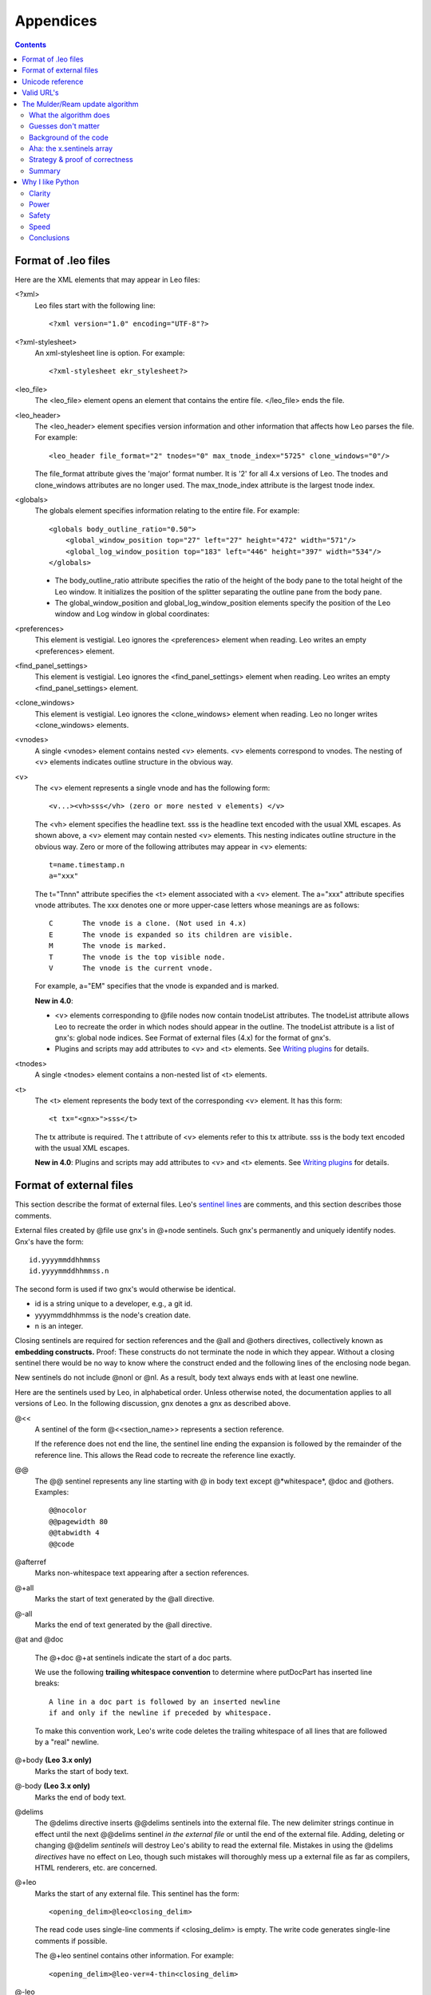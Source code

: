 .. rst3: filename: html/appendices.html

##########
Appendices
##########

.. |br| raw:: html

   <br />
   
.. contents:: Contents
    :depth: 3
    :local:

Format of .leo files
++++++++++++++++++++

.. _`Writing plugins`:   writingPlugins.html

Here are the XML elements that may appear in Leo files:

<?xml>
    Leo files start with the following line::

        <?xml version="1.0" encoding="UTF-8"?>

<?xml-stylesheet>
    An xml-stylesheet line is option.  For example::

        <?xml-stylesheet ekr_stylesheet?>

<leo_file>
    The <leo_file> element opens an element that contains the entire file.
    </leo_file> ends the file.

<leo_header> 
    The <leo_header> element specifies version information and other information
    that affects how Leo parses the file.  For example::

        <leo_header file_format="2" tnodes="0" max_tnode_index="5725" clone_windows="0"/>

    The file_format attribute gives the 'major' format number.
    It is '2' for all 4.x versions of Leo.
    The tnodes and clone_windows attributes are no longer used.
    The max_tnode_index	attribute is the largest tnode index.

<globals>
    The globals element specifies information relating to the entire file.
    For example::

        <globals body_outline_ratio="0.50">
            <global_window_position top="27" left="27" height="472" width="571"/>
            <global_log_window_position top="183" left="446" height="397" width="534"/>
        </globals>

    -   The body_outline_ratio attribute specifies the ratio of the height of the body pane to
        the total height of the Leo window.
        It initializes the position of the splitter separating the outline pane from the body pane.

    -   The global_window_position and global_log_window_position elements
        specify the position of the Leo window and Log window in global coordinates:

<preferences>
    This element is vestigial.
    Leo ignores the <preferences> element when reading.
    Leo writes an empty <preferences> element.

<find_panel_settings>
    This element is vestigial.
    Leo ignores the <find_panel_settings> element when reading.
    Leo writes an empty <find_panel_settings> element.

<clone_windows>
    This element is vestigial.
    Leo ignores the <clone_windows> element when reading.
    Leo no longer writes <clone_windows> elements.

<vnodes>
    A single <vnodes> element contains nested <v> elements.
    <v> elements correspond to vnodes.
    The nesting of <v> elements indicates outline structure in the obvious way.

<v>
    The <v> element represents a single vnode and has the following form::

        <v...><vh>sss</vh> (zero or more nested v elements) </v>

    The <vh> element specifies the headline text.
    sss is the headline text encoded with the usual XML escapes.
    As shown above, a <v> element may contain nested <v> elements.
    This nesting indicates outline structure in the obvious way.
    Zero or more of the following attributes may appear in <v> elements::

        t=name.timestamp.n
        a="xxx"

    The t="Tnnn" attribute specifies the <t> element associated with a <v> element.
    The a="xxx" attribute specifies vnode attributes.
    The xxx denotes one or more upper-case letters whose meanings are as follows::

        C	The vnode is a clone. (Not used in 4.x)
        E	The vnode is expanded so its children are visible.
        M	The vnode is marked.
        T	The vnode is the top visible node.
        V	The vnode is the current vnode.

    For example, a="EM"  specifies that the vnode is expanded and is marked.

    **New in 4.0**:

    -   <v> elements corresponding to @file nodes now contain tnodeList attributes.
        The tnodeList attribute allows Leo to recreate the order in which nodes should 
        appear in the outline.
        The tnodeList attribute is a list of gnx's: global node indices.
        See Format of external files (4.x) for the format of gnx's.

    -   Plugins and scripts may add attributes to <v> and <t> elements.
        See `Writing plugins`_ for details.

<tnodes>
    A single <tnodes> element contains a non-nested list of <t> elements.

<t>
    The <t> element represents the body text of the corresponding <v> element.
    It has this form::

        <t tx="<gnx>">sss</t>

    The tx attribute is required.
    The t attribute of <v> elements refer to this tx attribute.
    sss is the body text encoded with the usual XML escapes.

    **New in 4.0**: Plugins and scripts may add attributes to <v> and <t>
    elements. See `Writing plugins`_ for details.

Format of external files
++++++++++++++++++++++++

.. _`sentinel lines`: glossary.html#sentinel-lines

This section describe the format of external files. Leo's `sentinel lines`_ are comments, and this section describes those comments.

.. index:: gnx

External files created by @file use gnx's in @+node sentinels. Such gnx's permanently and uniquely identify nodes. Gnx's have the form::

    id.yyyymmddhhmmss
    id.yyyymmddhhmmss.n

The second form is used if two gnx's would otherwise be identical.

- id is a string unique to a developer, e.g., a git id.

- yyyymmddhhmmss is the node's creation date.

- n is an integer.

Closing sentinels are required for section references and the @all and @others directives, collectively known as **embedding constructs.** Proof: These constructs do not terminate the node in which they appear. Without a closing sentinel there would be no way to know where the construct ended and the following lines of the enclosing node began.

New sentinels do not include @nonl or @nl. As a result, body text always ends with at least one newline.

Here are the sentinels used by Leo, in alphabetical order. Unless otherwise noted, the documentation applies to all versions of Leo. In the following discussion, gnx denotes a gnx as described above.

\@<<
    A sentinel of the form @<<section_name>> represents a section reference.

    If the reference does not end the line, the sentinel line ending
    the expansion is followed by the remainder of the reference line.
    This allows the Read code to recreate the reference line exactly.

\@@
    The @@ sentinel represents any line starting with @ in body text
    except @*whitespace*, @doc and @others.
    Examples::

      @@nocolor
      @@pagewidth 80
      @@tabwidth 4
      @@code

\@afterref
    Marks non-whitespace text appearing after a section references.

\@+all
    Marks the start of text generated by the @all directive.

\@-all
    Marks the end of text generated by the @all directive.

\@at and @doc

    The @+doc @+at sentinels indicate the start of a doc parts.

    We use the following **trailing whitespace convention** to
    determine where putDocPart has inserted line breaks::

        A line in a doc part is followed by an inserted newline
        if and only if the newline if preceded by whitespace.

    To make this convention work, Leo's write code deletes the trailing
    whitespace of all lines that are followed by a "real" newline.

\@+body **(Leo 3.x only)**
    Marks the start of body text.

\@-body **(Leo 3.x only)**
    Marks the end of body text.

\@delims
    The @delims directive inserts @@delims sentinels into the
    external file. The new delimiter strings continue in effect until
    the next @@delims sentinel *in the external file* or until the
    end of the external file. Adding, deleting or changing @@delim
    *sentinels* will destroy Leo's ability to read the external file.
    Mistakes in using the @delims *directives* have no effect on Leo,
    though such mistakes will thoroughly mess up a external file as
    far as compilers, HTML renderers, etc. are concerned.

\@+leo
    Marks the start of any external file. This sentinel has the form::

        <opening_delim>@leo<closing_delim>

    The read code uses single-line comments if <closing_delim> is empty.
    The write code generates single-line comments if possible.

    The @+leo sentinel contains other information. For example::

        <opening_delim>@leo-ver=4-thin<closing_delim>

\@-leo
    Marks the end of the Leo file.
    Nothing but whitespace should follow this directive.

\@+middle **(Created in Leo 4.0, removed in Leo 5.3)**

\@-middle **(Created in Leo 4.0, removed in Leo 5.3)**
    Marks the start/end of intermediate nodes between the node that
    references a section and the node that defines the section.
    
    These sentinels were a **mistake** that created bugs.  See:
    https://github.com/leo-editor/leo-editor/issues/132
    
\@nl **(Leo 3.x only)**
    Insert a newline in the outline.

\@+node
    Mark the start and end of a node::

        @+node:gnx:<headline>
        
\@nonl **(Leo 3.x only)**
    Suppresses a newline in the outline.

\@others
    The @+others sentinel indicates the start of the expansion of an @+others          
    directive, which continues until the matching @-others sentinel.

\@verbatim
    @verbatim indicates that the next line of the external file is not a sentinel.
    This escape convention allows body text to contain lines that would otherwise
    be considered sentinel lines.

\@@verbatimAfterRef
    @verbatimAfterRef is generated when a comment following a section reference would
    otherwise be treated as a sentinel. In Python code, an example would be::

      << ref >> #+others

Unicode reference
+++++++++++++++++

Leo uses unicode internally for all strings.

1. Leo converts headline and body text to unicode when reading .leo files and external files. Both .leo files and external files may specify their encoding.  The default is utf-8. If the encoding used in a external file is not "utf-8" it is represented in the @+leo sentinel line. For example::

        #@+leo-encoding=iso-8859-1.

    The utf-8 encoding is a "lossless" encoding (it can represent all
    unicode code points), so converting to and from utf-8 plain
    strings will never cause a problem. When reading or writing a
    character not in a "lossy" encoding, Leo converts such characters
    to '?' and issues a warning.

2. When writing .leo files and external files Leo uses the same encoding used to read the file, again with utf-8 used as a default.

3. leoSettings.leo contains the following Unicode settings, with the defaults as shown::

        default_derived_file_encoding = UTF-8 
        new_leo_file_encoding = UTF-8 

    These control the default encodings used when writing external
    files and .leo files. Changing the new_leo_file_encoding setting
    is not recommended. See the comments in leoSettings.leo. You may
    set default_derived_file_encoding to anything that makes sense for
    you.

4. The @encoding directive specifies the encoding used in a external file. You can't mix encodings in a single external file.

Valid URL's
+++++++++++

Leo checks that the URL is valid before attempting to open it. A valid URL is:

-   3 or more lowercase alphas
-   followed by one :
-   followed by one or more of:
-   ``$%&'()*+,-./0-9:=?@A-Z_a-z{}~``
-   followed by one of: ``$%&'()*+/0-9:=?@A-Z_a-z}~`` 

That is, a comma, hyphen and open curly brace may not be the last character.

URL's in Leo should contain no spaces: use %20 to indicate spaces.

You may use any type of URL that your browser supports: http, mailto, ftp, file, etc.

The Mulder/Ream update algorithm
++++++++++++++++++++++++++++++++

This appendix documents the Mulder/Ream update algorithm in detail, with an informal proof of its correctness.

Prior to Leo 5.1, Leo used Bernhard Mulder's original algorithm to read @shadow files. Starting with Leo 5.1, Leo uses this algorithm to read both @clean and @shadow files. Conceptually, both algorithms work as described in the next section.

In February 2015 EKR realized that the @shadow algorithm could be used to update @clean (@nosent) files. Simplifying the algorithm instantly became a top priority. The new code emerged several days later, made possible by the x.sentinels array. It is an important milestone in Leo's history.

What the algorithm does
***********************

For simplicity, this discussion will assume that we are updating an
external file, x, created with @clean x. The update algorithm works
exactly the same way with @shadow trees.

The algorithm works with *any* kind of text file. The algorithm uses only
difflib. It knows nothing about the text or its meaning. No parsing is ever
done.

Suppose file x has been changed outside of Leo. When Leo reads x it does
the following:

1. Recreates the *old* version of x *without* sentinels by writing the
   @clean x *outline* into a string, as if it were writing the @clean x
   outline again.
   
2. Recreates all the lines of x *with* sentinels by writing the @clean x
   *outline* into a string, as if it was writing an @file node! Let's call
   these lines the **old sentinels** lines.
   
3. Uses difflib.SequenceMatcher to create a set of diffs between the
   old and new versions of x *without* sentinels.
   
   **Terminology**: the diffs tell how to change file a into file b. The
   actual code uses this terminology: **a** is set of lines in the old
   version of x, **b** is the set of lines in the new version of x.
   
4. Creates a set of lines, the **new sentinels lines** using the old
   sentinels lines, the a and b lines and the diffs.
   
   This is the magic. Bernhard Mulder's genius was conceiving that a
   three-way merge of lines could produce the new outline, *with*
   sentinels. The code is in x.propagate_changed_lines and its helpers.
   
5. Replaces the @clean tree with the new tree created by reading the new
   sentinels lines with the @file read logic.

**Important**: The update algorithm never changes sentinels. It never
inserts or deletes nodes. The user is responsible for creating nodes to
hold new lines, or for deleting nodes that become empty as the result of
deleting lines.

Guesses don't matter
********************

There are several boundary cases that the update algorithm can not resolve.
For example, if a line is inserted between nodes, the algorithm can not
determine whether the line should be inserted at the end of one node or the
start of the next node. Let us call such lines **ambiguous lines**.

The algorithm *guesses* that ambiguous lines belongs at the end of a node
rather than at the start of the next node. This is usually what is
wanted--we usually insert lines at the end of a node.

Happily, **guesses don't matter**, for the following reasons:

1. The external file that results from writing the @clean x tree will be
   the same as the updated external file *no matter where* ambiguous lines
   are placed. In other words, the update algorithm is **sound**.

2. Leo reports nodes that were changed when reading any external file. The
   user can review changes to @clean and @file trees in the same way.

3. The user can permanently correct any mistaken guess. Guesses only happen
   for *newly inserted or changed* lines. Moving an ambiguous line to the
   following node will not change the external file. As a result, the
   next time Leo reads the file the line will be placed in the correct node!

This proves that @shadow and @clean are easy and safe to use. The
remaining sections of this document discuss code-level details.

Background of the code
**********************

The algorithm depends on three simple, guaranteed, properties of
SequenceMatcher.opcodes. See
https://docs.python.org/2/library/difflib.html#sequencematcher-examples

**Fact 1**: The opcodes tell how to turn x.a (a list of lines) into x.b
(another list of lines).

The code uses the a and b terminology. It's concise and easy to remember.

**Fact 2**: The opcode indices ai, aj, bi, bj *never* change because
neither x.a nor x.b changes.

Plain lines of the result can be built up by copying lines from x.b to x.results::

    'replace'   x.results.extend(x.b[b1:b2])
    'delete'    do nothing  (b1 == b2)
    'insert'    x.results.extend(x.b[b1:b2])
    'equal'     x.results.extend(x.b[b1:b2])

**Fact 3**: The opcodes *cover* both x.a and x.b, in order, without any gaps.

This is an explicit requirement of sm.get_opcode:

- The first tuple has ai==aj==bi==bj==0.

- Remaining tuples have ai == (aj from the preceding tuple) and bi == (bj
  from the previous tuple).
  
Keep in mind this crucial picture:

- The slices x.a[ai:aj] cover the x.a array, in order without gaps.
- The slices x.b[bi:bj] cover the x.b array, in order without gaps.

Aha: the x.sentinels array
**************************

Mulder's original algorithm was hard to understand or to change. The
culprit was the x.mapping array, which mapped indices into arrays of lines
*with* sentinels to indices into arrays of lines *without* sentinels.

The new algorithm replaces the x.mapping array with the x.sentinels array.
As a result, diff indices never need to be adjusted and handling diff
opcodes is easy.

For any index i, x.sentinels[i] is the (possibly empty) list of sentinel
lines that precede line a[i]. Computing x.sentinels from old_private_lines
is easy. Crucially, x.a and x.sentinels are *parallel arrays*. That is,
len(x.a) == len(x.sentinels), so indices into x.a are *also* indices into
x.sentinels.

Strategy & proof of correctness
*******************************

Given the x.sentinels array, the strategy for creating the results is
simple. Given indices ai, aj, bi, bj from an opcode, the algorithm:

- Writes sentinels from x.sentinels[i], for i in range(ai,aj).

- Writes plain lines from b[i], for i in range(bi,bj).

This "just works" because the indices cover both a and b.

- The algorithm writes sentinels exactly once (in order) because each
  sentinel appears in x.sentinels[i] for some i in range(len(x.a)).

- The algorithm writes plain lines exactly once (in order) because
  each plain line appears in x.b[i] for some i in range(len(x.b)).

This completes an informal proof of the correctness of the algorithm.

The leading and trailing sentinels lines are easy special cases. This
code, appearing before the main loop, ensures that leading lines are
written first, and only once::

    x.put_sentinels(0)
    x.sentinels[0] = []

Similarly, this line, at the end of the main loop, writes trailing
sentinels::

    x.results.extend(x.trailing_sentinels)

Summary
*******

The algorithm creates an updated set of lines *with* sentinels using the
@clean outline and the updated external file. These new lines then replace
the original @clean with a new @clean tree. The algorithm uses only
difflib. It will work with *any* kind of text file. No knowledge of any
language is needed.

The algorithm depends on simple, guaranteed, properties of indices in
SequenceMatcher opcodes.

The algorithm steps through x.sentinels and x.b, extending x.results
as it goes.

The algorithm gets all needed data directly from opcode indices into
x.sentinels and x.b. Using opcode indices requires neither reader
classes nor auxiliary indices.

The algorithm is simple enough to be understood at first reading. I'll
remember its details for the rest of my life.

Why I like Python
+++++++++++++++++

I wrote this soon after discovering Python in 2001. The conclusions are still valid today.
    
I've known for a while that Python was interesting; I attended a Python conference last year and added Python support to Leo. But last week I got that Python is something truly remarkable. I wanted to convert Leo from wxWindows to wxPython, so I began work on c2py, a Python script that would help convert from C++ syntax to Python. While doing so, I had an Aha experience. Python is more than an incremental improvement over Smalltalk or C++ or objective-C; it is "something completely different". The rest of this post tries to explain this difference.

Clarity
*******

What struck me first as I converted C++ code to Python is how much less blah, blah, blah there is in Python. No braces, no stupid semicolons and most importantly, *no declarations*. No more pointless distinctions between const, char \*, char const \*, char \* and wxString. No more wondering whether a variable should be signed, unsigned, short or long.

Declarations add clutter, declarations are never obviously right and declarations don't prevent memory allocation tragedies. Declarations also hinder prototyping. In C++, if I change the type of something I must change all related declarations; this can be a huge and dangerous task. With Python, I can change the type of an object without changing the code at all! It's no accident that Leo's new log pane was created first in Python.

Functions returning tuples are a "minor" feature with a huge impact on code clarity. No more passing pointers to data, no more defining (and allocating and deallocating) temporary structs to hold multiple values.

.. _`pylint`: http://www.logilab.org/857

Python can't check declarations because there aren't any. However, there is a really nifty tool called `pylint`_ that does many of the checks typically done by compilers.

Power
*****

Python is much more powerful than C++, not because Python has more features, but because Python needs *less* features. Some examples:

- Python does everything that the C++ Standard Template Library (STL) does, without any of the blah, blah, blah needed by STL. No fuss, no muss, no code bloat.

- Python's slicing mechanism is very powerful and applies to any sequence (string, list or tuple). Python's string library does more with far less functions because slices replace many functions typically found in other string libraries.

- Writing dict = {} creates a dictionary (hash table). Hash tables can contain anything, including lists and other hash tables.

- Python's special functions,  __init__, __del__, __repr__, __cmp__, etc. are an elegant way to handle any special need that might arise.

Safety
******

Before using Python I never fully realized how difficult and dangerous memory allocation is in C++. Try doing::

        aList[i:j] = list(aString)

in C.  You will write about 20 lines of C code. Any error in this code will create a memory allocation crash or leak.

Python is fundamentally safe. C++ is fundamentally unsafe. When I am using Python I am free from worry and anxiety. When I am using C++ I must be constantly "on guard." A momentary lapse can create a hard-to-find pointer bug. With Python, almost nothing serious can ever go wrong, so I can work late at night, or after a beer. The Python debugger is always available. If an exception occurs, the debugger/interpreter tells me just what went wrong. I don't have to plan a debugging strategy! Finally, Python recovers from exceptions, so Leo can keep right on going even after a crash!

Speed
*****

Python has almost all the speed of C. Other interpretive environments such as icon and Smalltalk have clarity, power and safety similar to Python. What makes Python unique is its seamless way of making C code look like Python code. Python executes at essentially the speed of C code because most Python modules are written in C. The overhead in calling such modules is negligible. Moreover, if code is too slow, one can always create a C module to do the job.

In fact, Python encourages optimization by moving to higher levels of expression. For example, Leo's Open command reads an XML file. If this command is too slow I can use Python's XML parser module. This will speed up Leo while at the same time raising the level of the code.

Conclusions
***********

Little of Python is completely new. What stands out is the superb engineering judgment evident in Python's design. Python is extremely powerful, yet small, simple and elegant. Python allows me to express my intentions clearly and at the highest possible level.

The only hope of making Leo all it can be is to use the best possible tools. I believe Python will allow me to add, at long last, the new features that Leo should have.

Edward K. Ream, October 25, 2001.  P.S., September, 2005:

Four years of experience have only added to my admiration for Python. Leo could
not possibly be what it is today without Python.


